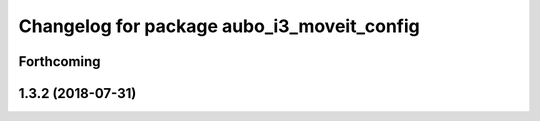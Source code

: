^^^^^^^^^^^^^^^^^^^^^^^^^^^^^^^^^^^^^^^^^^^
Changelog for package aubo_i3_moveit_config
^^^^^^^^^^^^^^^^^^^^^^^^^^^^^^^^^^^^^^^^^^^

Forthcoming
-----------

1.3.2 (2018-07-31)
------------------
